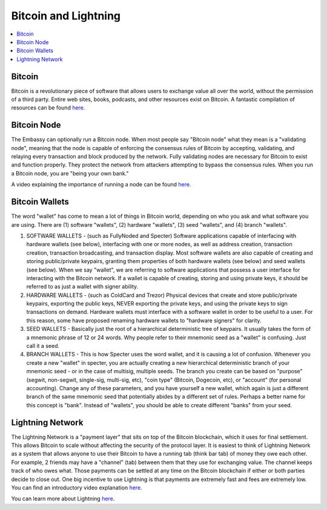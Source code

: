.. _bitcoin-lightning:

=====================
Bitcoin and Lightning
=====================

.. contents::
  :depth: 2 
  :local:

.. _bitcoin:

Bitcoin
-------
Bitcoin is a revolutionary piece of software that allows users to exchange value all over the world, without the permission of a third party.  Entire web sites, books, podcasts, and other resources exist on Bitcoin.  A fantastic compilation of resources can be found `here <https://lopp.net/bitcoin>`_.

.. _bitcoin-node:

Bitcoin Node
------------
The Embassy can optionally run a Bitcoin node.  When most people say "Bitcoin node" what they mean is a "validating node", meaning that the node is capable of enforcing the consensus rules of Bitcoin by accepting, validating, and relaying every transaction and block produced by the network. Fully validating nodes are necessary for Bitcoin to exist and function properly.  They protect the network from attackers attempting to bypass the consensus rules.  When you run a Bitcoin node, you are "being your own bank."  

A video explaining the importance of running a node can be found `here <https://www.youtube.com/watch?v=oX0Yrv-6jVs>`_.

.. _btc-wallets:

Bitcoin Wallets
---------------
The word "wallet" has come to mean a lot of things in Bitcoin world, depending on who you ask and what software you are using. There are (1) software "wallets", (2) hardware "wallets", (3) seed "wallets", and (4) branch "wallets".

(1) SOFTWARE WALLETS - (such as FullyNoded and Specter)  Software applications capable of interfacing with hardware wallets (see below), interfacing with one or more nodes, as well as address creation, transaction creation, transaction broadcasting, and transaction display. Most software wallets are also capable of creating and storing public/private keypairs, granting them properties of both hardware wallets (see below) and seed wallets (see below).  When we say "wallet", we are referring to software applications that possess a user interface for interacting with the Bitcoin network. If a wallet is capable of creating, storing and using private keys, it should be referred to as just a wallet with signer ability.

(2) HARDWARE WALLETS - (such as ColdCard and Trezor)  Physical devices that create and store public/private keypairs, exporting the public keys, NEVER exporting the private keys, and using the private keys to sign transactions on demand. Hardware wallets must interface with a software wallet in order to be useful to a user. For this reason, some have proposed renaming hardware wallets to "hardware signers" for clarity.

(3) SEED WALLETS - Basically just the root of a hierarchical deterministic tree of keypairs. It usually takes the form of a mnemonic phrase of 12 or 24 words. Why people refer to their mnemonic seed as a "wallet" is confusing. Just call it a seed.

(4) BRANCH WALLETS - This is how Specter uses the word wallet, and it is causing a lot of confusion. Whenever you create a new "wallet" in specter, you are actually creating a new hierarchical deterministic branch of your mnemonic seed - or in the case of multisig, multiple seeds. The branch you create can be based on "purpose" (segwit, non-segwit, single-sig, multi-sig, etc), "coin type" (Bitcoin, Dogecoin, etc), or "account" (for personal accounting). Change any of these parameters, and you have yourself a new wallet, which again is just a different branch of the same mnemonic seed that potentially abides by a different set of rules. Perhaps a better name for this concept is "bank". Instead of "wallets", you should be able to create different "banks" from your seed.

.. _lightning-network:

Lightning Network
-----------------
The Lightning Network is a "payment layer" that sits on top of the Bitcoin blockchain, which it uses for final settlement. This allows Bitcoin to scale without affecting the security of the protocol layer.  It is easiest to think of Lightning Network as a system that allows anyone to use their Bitcoin to have a running tab (think bar tab) of money they owe each other.  For example, 2 friends may have a "channel" (tab) between them that they use for exchanging value.  The channel keeps track of who owes what. Those payments can be settled at any time on the Bitcoin blockchain if either or both parties decide to close out.  One big incentive to use Lightning is that payments are extremely fast and fees are extremely low.  You can find an introductory video explanation `here <https://www.youtube.com/watch?v=rrr_zPmEiME>`_.

You can learn more about Lightning `here <https://lopp.net/lightning>`_.
